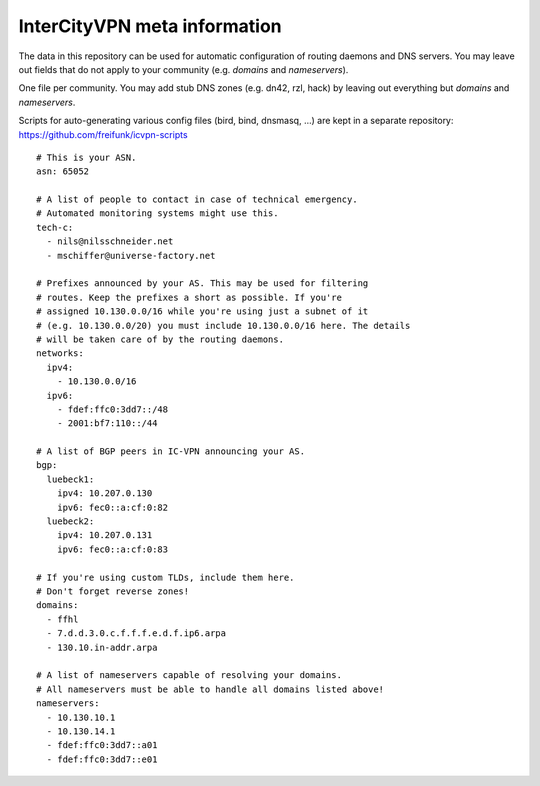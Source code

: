 InterCityVPN meta information
-----------------------------
.. image:: https://travis-ci.org/freifunk/icvpn-meta.svg
    :alt: Build Status
    :target: https://travis-ci.org/freifunk/icvpn-meta
    :height: 20

The data in this repository can be used for automatic configuration of
routing daemons and DNS servers.  You may leave out fields that do not
apply to your community (e.g. `domains` and `nameservers`).

One file per community. You may add stub DNS zones (e.g. dn42, rzl,
hack) by leaving out everything but `domains` and `nameservers`.

Scripts for auto-generating various config files (bird, bind, dnsmasq,
...) are kept in a separate repository:
https://github.com/freifunk/icvpn-scripts

::

  # This is your ASN.
  asn: 65052

  # A list of people to contact in case of technical emergency.
  # Automated monitoring systems might use this.
  tech-c:
    - nils@nilsschneider.net
    - mschiffer@universe-factory.net
  
  # Prefixes announced by your AS. This may be used for filtering
  # routes. Keep the prefixes a short as possible. If you're
  # assigned 10.130.0.0/16 while you're using just a subnet of it
  # (e.g. 10.130.0.0/20) you must include 10.130.0.0/16 here. The details
  # will be taken care of by the routing daemons.
  networks:
    ipv4:
      - 10.130.0.0/16
    ipv6:
      - fdef:ffc0:3dd7::/48
      - 2001:bf7:110::/44

  # A list of BGP peers in IC-VPN announcing your AS.
  bgp:
    luebeck1:
      ipv4: 10.207.0.130
      ipv6: fec0::a:cf:0:82
    luebeck2:
      ipv4: 10.207.0.131
      ipv6: fec0::a:cf:0:83

  # If you're using custom TLDs, include them here.
  # Don't forget reverse zones!
  domains:
    - ffhl
    - 7.d.d.3.0.c.f.f.f.e.d.f.ip6.arpa
    - 130.10.in-addr.arpa

  # A list of nameservers capable of resolving your domains. 
  # All nameservers must be able to handle all domains listed above!
  nameservers:
    - 10.130.10.1
    - 10.130.14.1
    - fdef:ffc0:3dd7::a01
    - fdef:ffc0:3dd7::e01
